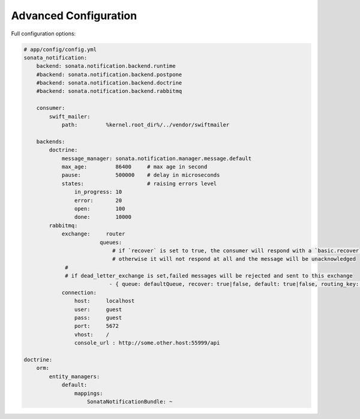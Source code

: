Advanced Configuration
======================

Full configuration options:

.. code-block:: yaml

    # app/config/config.yml
    sonata_notification:
        backend: sonata.notification.backend.runtime
        #backend: sonata.notification.backend.postpone
        #backend: sonata.notification.backend.doctrine
        #backend: sonata.notification.backend.rabbitmq

        consumer:
            swift_mailer:
                path:         %kernel.root_dir%/../vendor/swiftmailer

        backends:
            doctrine:
                message_manager: sonata.notification.manager.message.default
                max_age:         86400     # max age in second
                pause:           500000    # delay in microseconds
                states:                    # raising errors level
                    in_progress: 10
                    error:       20
                    open:        100
                    done:        10000
            rabbitmq:
                exchange:     router
			    queues: 
			        # if `recover` is set to true, the consumer will respond with a `basic.recover` when an exception occurs
			        # otherwise it will not respond at all and the message will be unacknowledged
                 #
                 # if dead_letter_exchange is set,failed messages will be rejected and sent to this exchange 
			       - { queue: defaultQueue, recover: true|false, default: true|false, routing_key: the_routing_key, dead_letter_exchange: 'my.dead.letter.exchange'}
                connection:
                    host:     localhost
                    user:     guest
                    pass:     guest
                    port:     5672
                    vhost:    /
                    console_url : http://some.other.host:55999/api

    doctrine:
        orm:
            entity_managers:
                default:
                    mappings:
                        SonataNotificationBundle: ~
